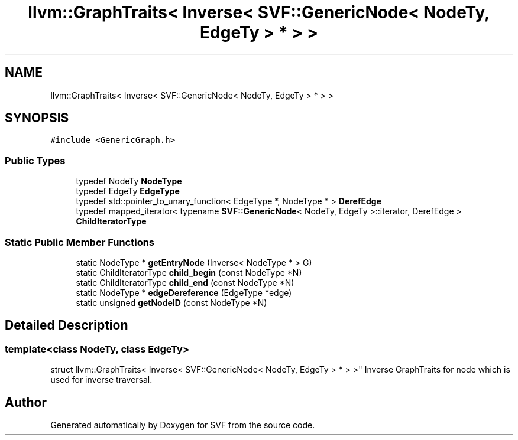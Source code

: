 .TH "llvm::GraphTraits< Inverse< SVF::GenericNode< NodeTy, EdgeTy > * > >" 3 "Sun Feb 14 2021" "SVF" \" -*- nroff -*-
.ad l
.nh
.SH NAME
llvm::GraphTraits< Inverse< SVF::GenericNode< NodeTy, EdgeTy > * > >
.SH SYNOPSIS
.br
.PP
.PP
\fC#include <GenericGraph\&.h>\fP
.SS "Public Types"

.in +1c
.ti -1c
.RI "typedef NodeTy \fBNodeType\fP"
.br
.ti -1c
.RI "typedef EdgeTy \fBEdgeType\fP"
.br
.ti -1c
.RI "typedef std::pointer_to_unary_function< EdgeType *, NodeType * > \fBDerefEdge\fP"
.br
.ti -1c
.RI "typedef mapped_iterator< typename \fBSVF::GenericNode\fP< NodeTy, EdgeTy >::iterator, DerefEdge > \fBChildIteratorType\fP"
.br
.in -1c
.SS "Static Public Member Functions"

.in +1c
.ti -1c
.RI "static NodeType * \fBgetEntryNode\fP (Inverse< NodeType * > G)"
.br
.ti -1c
.RI "static ChildIteratorType \fBchild_begin\fP (const NodeType *N)"
.br
.ti -1c
.RI "static ChildIteratorType \fBchild_end\fP (const NodeType *N)"
.br
.ti -1c
.RI "static NodeType * \fBedgeDereference\fP (EdgeType *edge)"
.br
.ti -1c
.RI "static unsigned \fBgetNodeID\fP (const NodeType *N)"
.br
.in -1c
.SH "Detailed Description"
.PP 

.SS "template<class NodeTy, class EdgeTy>
.br
struct llvm::GraphTraits< Inverse< SVF::GenericNode< NodeTy, EdgeTy > * > >"
Inverse GraphTraits for node which is used for inverse traversal\&. 

.SH "Author"
.PP 
Generated automatically by Doxygen for SVF from the source code\&.
